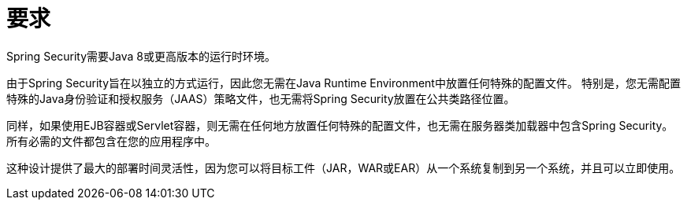 [[prerequisites]]
= 要求

Spring Security需要Java 8或更高版本的运行时环境。

由于Spring Security旨在以独立的方式运行，因此您无需在Java Runtime Environment中放置任何特殊的配置文件。
特别是，您无需配置特殊的Java身份验证和授权服务（JAAS）策略文件，也无需将Spring Security放置在公共类路径位置。

同样，如果使用EJB容器或Servlet容器，则无需在任何地方放置任何特殊的配置文件，也无需在服务器类加载器中包含Spring Security。
所有必需的文件都包含在您的应用程序中。

这种设计提供了最大的部署时间灵活性，因为您可以将目标工件（JAR，WAR或EAR）从一个系统复制到另一个系统，并且可以立即使用。
